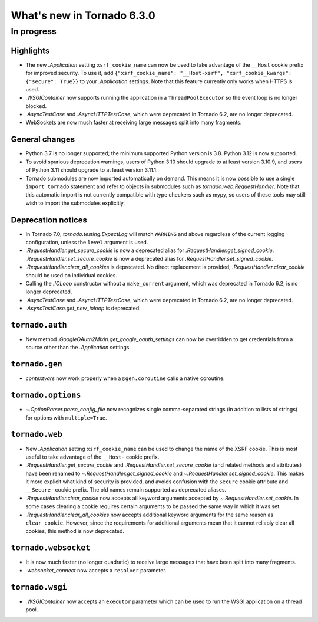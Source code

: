 What's new in Tornado 6.3.0
===========================

In progress
-----------

Highlights
~~~~~~~~~~

- The new `.Application` setting ``xsrf_cookie_name`` can now be used to
  take advantage of the ``__Host`` cookie prefix for improved security.
  To use it, add ``{"xsrf_cookie_name": "__Host-xsrf", "xsrf_cookie_kwargs": 
  {"secure": True}}`` to your `.Application` settings. Note that this feature
  currently only works when HTTPS is used.
- `.WSGIContainer` now supports running the application in a ``ThreadPoolExecutor`` so
  the event loop is no longer blocked.
- `.AsyncTestCase` and `.AsyncHTTPTestCase`, which were deprecated in Tornado 6.2,
  are no longer deprecated.
- WebSockets are now much faster at receiving large messages split into many
  fragments.

General changes
~~~~~~~~~~~~~~~

- Python 3.7 is no longer supported; the minimum supported Python version is 3.8.
  Python 3.12 is now supported.
- To avoid spurious deprecation warnings, users of Python 3.10 should upgrade
  to at least version 3.10.9, and users of Python 3.11 should upgrade to at least
  version 3.11.1. 
- Tornado submodules are now imported automatically on demand. This means it is
  now possible to use a single ``import tornado`` statement and refer to objects
  in submodules such as `tornado.web.RequestHandler`. Note that this automatic
  import is not currently compatible with type checkers such as mypy, so users
  of these tools may still wish to import the submodules explicitly.

Deprecation notices
~~~~~~~~~~~~~~~~~~~

- In Tornado 7.0, `tornado.testing.ExpectLog` will match ``WARNING``
  and above regardless of the current logging configuration, unless the
  ``level`` argument is used.
- `.RequestHandler.get_secure_cookie` is now a deprecated alias for
  `.RequestHandler.get_signed_cookie`. `.RequestHandler.set_secure_cookie`
  is now a deprecated alias for `.RequestHandler.set_signed_cookie`.
- `.RequestHandler.clear_all_cookies` is deprecated. No direct replacement
  is provided; `.RequestHandler.clear_cookie` should be used on individual
  cookies.
- Calling the `.IOLoop` constructor without a ``make_current`` argument, which was
  deprecated in Tornado 6.2, is no longer deprecated.
- `.AsyncTestCase` and `.AsyncHTTPTestCase`, which were deprecated in Tornado 6.2,
  are no longer deprecated.
- `.AsyncTestCase.get_new_ioloop` is deprecated. 

``tornado.auth``
~~~~~~~~~~~~~~~~

- New method `.GoogleOAuth2Mixin.get_google_oauth_settings` can now be overridden
  to get credentials from a source other than the `.Application` settings.

``tornado.gen``
~~~~~~~~~~~~~~~

- `contextvars` now work properly when a ``@gen.coroutine`` calls a native coroutine.

``tornado.options``
~~~~~~~~~~~~~~~~~~~

- `~.OptionParser.parse_config_file` now recognizes single comma-separated strings (in addition to
  lists of strings) for options with ``multiple=True``.

``tornado.web``
~~~~~~~~~~~~~~~

- New `.Application` setting ``xsrf_cookie_name`` can be used to change the
  name of the XSRF cookie. This is most useful to take advantage of the
  ``__Host-`` cookie prefix. 
- `.RequestHandler.get_secure_cookie` and `.RequestHandler.set_secure_cookie`
  (and related methods and attributes) have been renamed to
  `~.RequestHandler.get_signed_cookie` and `~.RequestHandler.set_signed_cookie`.
  This makes it more explicit what kind of security is provided, and avoids
  confusion with the ``Secure`` cookie attribute and ``__Secure-`` cookie prefix.
  The old names remain supported as deprecated aliases.
- `.RequestHandler.clear_cookie` now accepts all keyword arguments accepted by
  `~.RequestHandler.set_cookie`. In some cases clearing a cookie requires certain
  arguments to be passed the same way in which it was set. 
- `.RequestHandler.clear_all_cookies` now accepts additional keyword arguments
  for the same reason as ``clear_cookie``. However, since the requirements
  for additional arguments mean that it cannot reliably clear all cookies,
  this method is now deprecated.


``tornado.websocket``
~~~~~~~~~~~~~~~~~~~~~

- It is now much faster (no longer quadratic) to receive large messages that
  have been split into many fragments.
- `.websocket_connect` now accepts a ``resolver`` parameter.

``tornado.wsgi``
~~~~~~~~~~~~~~~~

- `.WSGIContainer` now accepts an ``executor`` parameter which can be used
  to run the WSGI application on a thread pool. 